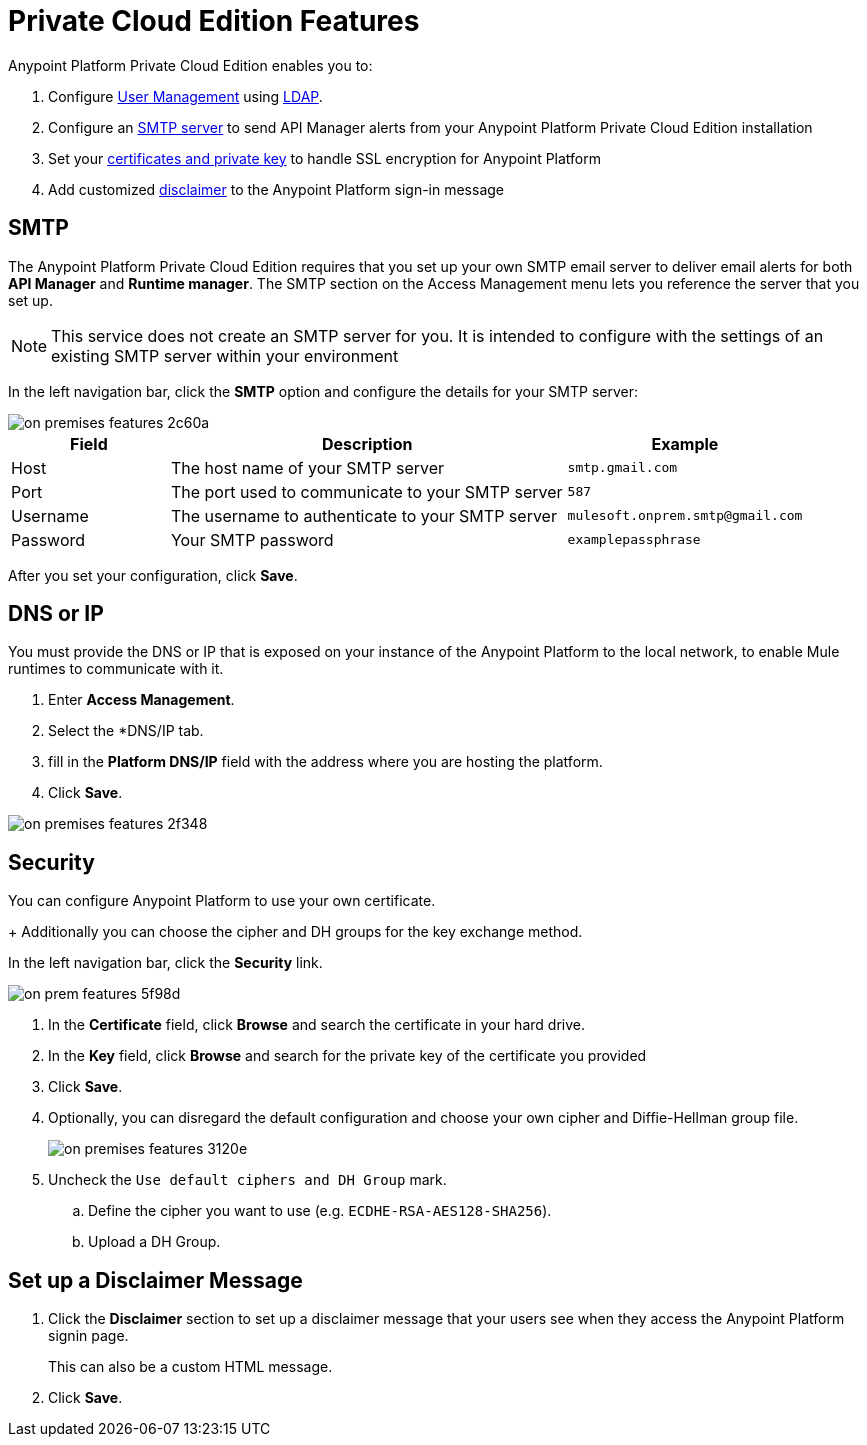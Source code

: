 = Private Cloud Edition Features


Anypoint Platform Private Cloud Edition enables you to:

. Configure xref:external-identity.adoc#user-management[User Management] using xref:external-identity.adoc#configure-ldap[LDAP].
. Configure an <<SMTP,SMTP server>> to send API Manager alerts from your Anypoint Platform Private Cloud Edition installation
. Set your <<Security,certificates and private key>> to handle SSL encryption for Anypoint Platform
. Add customized <<Disclaimer,disclaimer>> to the Anypoint Platform sign-in message

== SMTP

The Anypoint Platform Private Cloud Edition requires that you set up your own SMTP email server to deliver email alerts for both *API Manager* and *Runtime manager*. The SMTP section on the Access Management menu lets you reference the server that you set up.

[NOTE]
--
This service does not create an SMTP server for you. It is intended to configure with the settings of an existing SMTP server within your environment
--

In the left navigation bar, click the *SMTP* option and configure the details for your SMTP server:

image::on-premises-features-2c60a.png[]

[%header,cols="20a,50a,30a"]
|===
|Field | Description | Example
|Host | The host name of your SMTP server | `smtp.gmail.com`
|Port | The port used to communicate to your SMTP server | `587`
|Username | The username to authenticate to your SMTP server | `mulesoft.onprem.smtp@gmail.com`
|Password | Your SMTP password | `examplepassphrase`
|===

After you set your configuration, click *Save*.

== DNS or IP

You must provide the DNS or IP that is exposed on your instance of the Anypoint Platform to the local network, to enable Mule runtimes to communicate with it.

. Enter *Access Management*.
. Select the *DNS/IP tab.
. fill in the *Platform DNS/IP* field with the address where you are hosting the platform.
. Click *Save*.


image::on-premises-features-2f348.png[]


== Security

You can configure Anypoint Platform to use your own certificate. 
+
Additionally you can choose the cipher and DH groups for the key exchange method.

In the left navigation bar, click the *Security* link.

image::on-prem-features-5f98d.png[]

. In the *Certificate* field, click *Browse* and search the certificate in your hard drive.
. In the *Key* field, click *Browse* and search for the private key of the certificate you provided
. Click *Save*.
. Optionally, you can disregard the default configuration and choose your own cipher and Diffie-Hellman group file.
+
image::on-premises-features-3120e.png[]

. Uncheck the `Use default ciphers and DH Group` mark.
.. Define the cipher you want to use (e.g. `ECDHE-RSA-AES128-SHA256`).
.. Upload a DH Group.


== Set up a Disclaimer Message

. Click the *Disclaimer* section to set up a disclaimer message that your users see when they access the Anypoint Platform signin page.
+
This can also be a custom HTML message. 
. Click *Save*.

